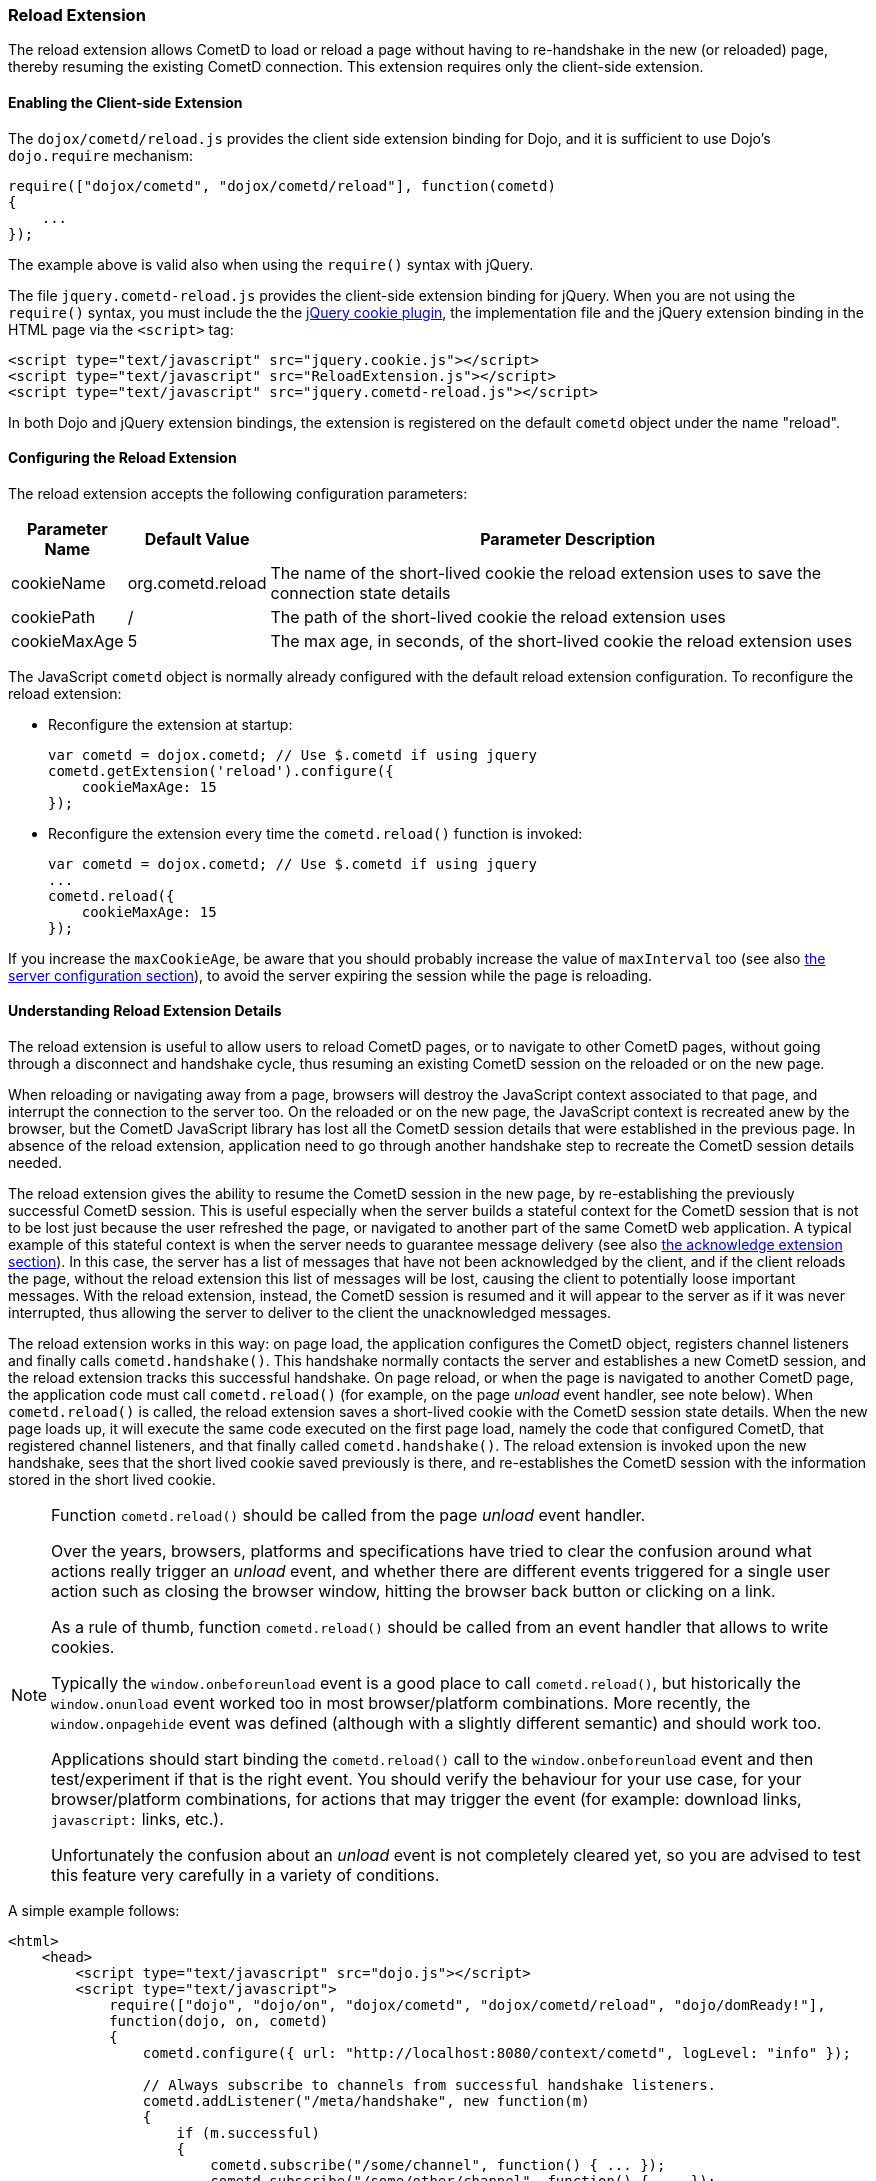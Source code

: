 
[[_extensions_reload]]
=== Reload Extension

The reload extension allows CometD to load or reload a page without having
to re-handshake in the new (or reloaded) page, thereby resuming the existing
CometD connection.
This extension requires only the client-side extension. 

==== Enabling the Client-side Extension

The `dojox/cometd/reload.js` provides the client side extension binding for
Dojo, and it is sufficient to use Dojo's `dojo.require` mechanism:

====
[source,javascript]
----
require(["dojox/cometd", "dojox/cometd/reload"], function(cometd)
{
    ...
});
----
====

The example above is valid also when using the `require()` syntax with jQuery.

The file `jquery.cometd-reload.js` provides the client-side extension
binding for jQuery.
When you are not using the `require()` syntax, you must include the
the http://plugins.jquery.com/project/Cookie[jQuery cookie plugin],
the implementation file and the jQuery extension binding
in the HTML page via the `<script>` tag:

====
[source,javascript]
----
<script type="text/javascript" src="jquery.cookie.js"></script>
<script type="text/javascript" src="ReloadExtension.js"></script>
<script type="text/javascript" src="jquery.cometd-reload.js"></script>
----
====

In both Dojo and jQuery extension bindings, the extension is registered
on the default `cometd` object under the name "reload".

==== Configuring the Reload Extension

The reload extension accepts the following configuration parameters: 

[cols="1,1,10", options="header"]
|===
| Parameter Name
| Default Value
| Parameter Description

| cookieName
| org.cometd.reload
| The name of the short-lived cookie the reload extension uses to save the connection state details

| cookiePath
| /
| The path of the short-lived cookie the reload extension uses

| cookieMaxAge
| 5
| The max age, in seconds, of the short-lived cookie the reload extension uses
|===

The JavaScript `cometd` object is normally already configured with the
default reload extension configuration.
To reconfigure the reload extension: 

* Reconfigure the extension at startup: 
+
====
[source,javascript]
----
var cometd = dojox.cometd; // Use $.cometd if using jquery
cometd.getExtension('reload').configure({
    cookieMaxAge: 15
});
----
====
* Reconfigure the extension every time the `cometd.reload()` function is invoked:
+
====
[source,javascript]
----
var cometd = dojox.cometd; // Use $.cometd if using jquery
...
cometd.reload({
    cookieMaxAge: 15
});
----
====

If you increase the `maxCookieAge`, be aware that you should probably increase
the value of `maxInterval` too (see also
<<_java_server_configuration,the server configuration section>>), to avoid the
server expiring the session while the page is reloading.

==== Understanding Reload Extension Details

The reload extension is useful to allow users to reload CometD pages, or to
navigate to other CometD pages, without going through a disconnect and handshake
cycle, thus resuming an existing CometD session on the reloaded or on the new page.

When reloading or navigating away from a page, browsers will destroy the
JavaScript context associated to that page, and interrupt the connection
to the server too.
On the reloaded or on the new page, the JavaScript context is recreated
anew by the browser, but the CometD JavaScript library has lost all the
CometD session details that were established in the previous page.
In absence of the reload extension, application need to go through another
handshake step to recreate the CometD session details needed.

The reload extension gives the ability to resume the CometD session in the
new page, by re-establishing the previously successful CometD session.
This is useful especially when the server builds a stateful context for the
CometD session that is not to be lost just because the user refreshed the page,
or navigated to another part of the same CometD web application.
A typical example of this stateful context is when the server needs to
guarantee message delivery (see also
<<_extensions_acknowledge,the acknowledge extension section>>). In this case,
the server has a list of messages that have not been acknowledged by the client,
and if the client reloads the page, without the reload extension this list of
messages will be lost, causing the client to potentially loose important messages.
With the reload extension, instead, the CometD session is resumed and it will
appear to the server as if it was never interrupted, thus allowing the server
to deliver to the client the unacknowledged messages.

The reload extension works in this way: on page load, the application configures
the CometD object, registers channel listeners and finally calls `cometd.handshake()`.
This handshake normally contacts the server and establishes a new CometD session,
and the reload extension tracks this successful handshake.
On page reload, or when the page is navigated to another CometD page, the
application code must call `cometd.reload()` (for example, on the page
_unload_ event handler, see note below). When `cometd.reload()` is called, the
reload extension saves a short-lived cookie with the CometD session state details.
When the new page loads up, it will execute the same code executed on the first
page load, namely the code that configured CometD, that registered channel
listeners, and that finally called `cometd.handshake()`.
The reload extension is invoked upon the new handshake, sees that the short
lived cookie saved previously is there, and re-establishes the CometD session
with the information stored in the short lived cookie.

[NOTE]
====
Function `cometd.reload()` should be called from the page _unload_ event handler.

Over the years, browsers, platforms and specifications have tried to clear the
confusion around what actions really trigger an _unload_ event, and whether there
are different events triggered for a single user action such as closing the
browser window, hitting the browser back button or clicking on a link.

As a rule of thumb, function `cometd.reload()` should be called from an
event handler that allows to write cookies.

Typically the `window.onbeforeunload` event is a good place to call
`cometd.reload()`, but historically the `window.onunload` event worked
too in most browser/platform combinations.
More recently, the `window.onpagehide` event was defined (although with a
slightly different semantic) and should work too.

Applications should start binding the `cometd.reload()` call to the
`window.onbeforeunload` event and then test/experiment if that is the right
event.
You should verify the behaviour for your use case, for your browser/platform
combinations, for actions that may trigger the event (for example: download
links, `javascript:` links, etc.).

Unfortunately the confusion about an _unload_ event is not completely
cleared yet, so you are advised to test this feature very carefully
in a variety of conditions.
====

A simple example follows: 

====
[source,html]
----
<html>
    <head>
        <script type="text/javascript" src="dojo.js"></script>
        <script type="text/javascript">
            require(["dojo", "dojo/on", "dojox/cometd", "dojox/cometd/reload", "dojo/domReady!"],
            function(dojo, on, cometd)
            {
                cometd.configure({ url: "http://localhost:8080/context/cometd", logLevel: "info" });

                // Always subscribe to channels from successful handshake listeners.
                cometd.addListener("/meta/handshake", new function(m)
                {
                    if (m.successful)
                    {
                        cometd.subscribe("/some/channel", function() { ... });
                        cometd.subscribe("/some/other/channel", function() { ... });
                    }
                });

            // Upon the unload event, call cometd.reload().
            on(window, "beforeunload", cometd.reload);

            // Finally, handshake.
            cometd.handshake();
        </script>
    </head>
    <body>
    ...
    </body>
</html>
----
====
